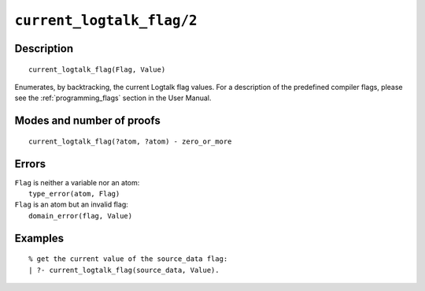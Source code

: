 ..
   This file is part of Logtalk <https://logtalk.org/>  
   Copyright 1998-2022 Paulo Moura <pmoura@logtalk.org>
   SPDX-License-Identifier: Apache-2.0

   Licensed under the Apache License, Version 2.0 (the "License");
   you may not use this file except in compliance with the License.
   You may obtain a copy of the License at

       http://www.apache.org/licenses/LICENSE-2.0

   Unless required by applicable law or agreed to in writing, software
   distributed under the License is distributed on an "AS IS" BASIS,
   WITHOUT WARRANTIES OR CONDITIONS OF ANY KIND, either express or implied.
   See the License for the specific language governing permissions and
   limitations under the License.


.. index:: pair: current_logtalk_flag/2; Built-in predicate
.. _predicates_current_logtalk_flag_2:

``current_logtalk_flag/2``
==========================

Description
-----------

::

   current_logtalk_flag(Flag, Value)

Enumerates, by backtracking, the current Logtalk flag values. For
a description of the predefined compiler flags, please see the
:ref:`programming_flags` section in the User Manual.

Modes and number of proofs
--------------------------

::

   current_logtalk_flag(?atom, ?atom) - zero_or_more

Errors
------

| ``Flag`` is neither a variable nor an atom:
|     ``type_error(atom, Flag)``
| ``Flag`` is an atom but an invalid flag:
|     ``domain_error(flag, Value)``

Examples
--------

::

   % get the current value of the source_data flag:
   | ?- current_logtalk_flag(source_data, Value).

.. seealso::

   :ref:`predicates_create_logtalk_flag_3`,
   :ref:`predicates_set_logtalk_flag_2`
